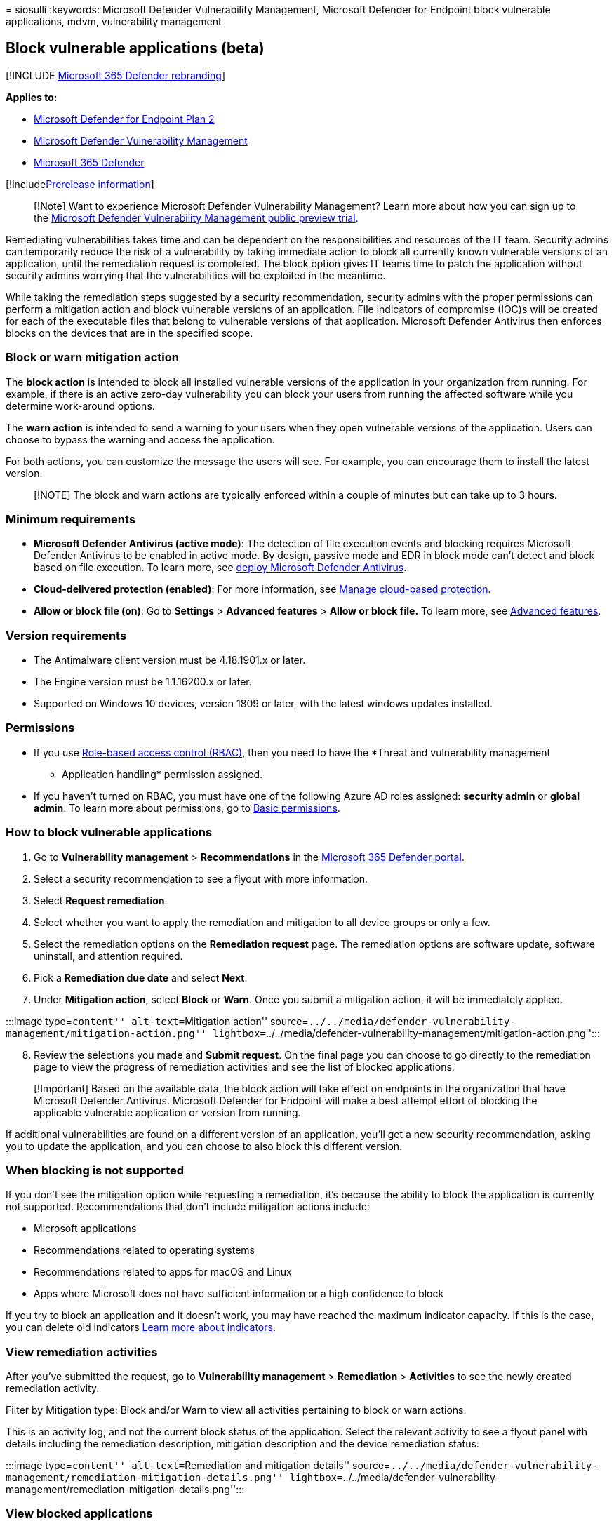 = 
siosulli
:keywords: Microsoft Defender Vulnerability Management, Microsoft
Defender for Endpoint block vulnerable applications, mdvm, vulnerability
management

== Block vulnerable applications (beta)

{empty}[!INCLUDE link:../../includes/microsoft-defender.md[Microsoft 365
Defender rebranding]]

*Applies to:*

* https://go.microsoft.com/fwlink/?linkid=2154037[Microsoft Defender for
Endpoint Plan 2]
* link:index.yml[Microsoft Defender Vulnerability Management]
* https://go.microsoft.com/fwlink/?linkid=2118804[Microsoft 365
Defender]

{empty}[!includelink:../../includes/prerelease.md[Prerelease
information]]

____
[!Note] Want to experience Microsoft Defender Vulnerability Management?
Learn more about how you can sign up to the
link:../defender-vulnerability-management/get-defender-vulnerability-management.md[Microsoft
Defender Vulnerability Management public preview trial].
____

Remediating vulnerabilities takes time and can be dependent on the
responsibilities and resources of the IT team. Security admins can
temporarily reduce the risk of a vulnerability by taking immediate
action to block all currently known vulnerable versions of an
application, until the remediation request is completed. The block
option gives IT teams time to patch the application without security
admins worrying that the vulnerabilities will be exploited in the
meantime.

While taking the remediation steps suggested by a security
recommendation, security admins with the proper permissions can perform
a mitigation action and block vulnerable versions of an application.
File indicators of compromise (IOC)s will be created for each of the
executable files that belong to vulnerable versions of that application.
Microsoft Defender Antivirus then enforces blocks on the devices that
are in the specified scope.

=== Block or warn mitigation action

The *block action* is intended to block all installed vulnerable
versions of the application in your organization from running. For
example, if there is an active zero-day vulnerability you can block your
users from running the affected software while you determine work-around
options.

The *warn action* is intended to send a warning to your users when they
open vulnerable versions of the application. Users can choose to bypass
the warning and access the application.

For both actions, you can customize the message the users will see. For
example, you can encourage them to install the latest version.

____
[!NOTE] The block and warn actions are typically enforced within a
couple of minutes but can take up to 3 hours.
____

=== Minimum requirements

* *Microsoft Defender Antivirus (active mode)*: The detection of file
execution events and blocking requires Microsoft Defender Antivirus to
be enabled in active mode. By design, passive mode and EDR in block mode
can’t detect and block based on file execution. To learn more, see
link:../defender-endpoint/deploy-manage-report-microsoft-defender-antivirus.md[deploy
Microsoft Defender Antivirus].
* *Cloud-delivered protection (enabled)*: For more information, see
link:../defender-endpoint/cloud-protection-microsoft-defender-antivirus.md[Manage
cloud-based protection].
* *Allow or block file (on)*: Go to *Settings* > *Advanced features* >
*Allow or block file.* To learn more, see
link:../defender-endpoint/advanced-features.md[Advanced features].

=== Version requirements

* The Antimalware client version must be 4.18.1901.x or later.
* The Engine version must be 1.1.16200.x or later.
* Supported on Windows 10 devices, version 1809 or later, with the
latest windows updates installed.

=== Permissions

* If you use link:../defender-endpoint/rbac.md[Role-based access control
(RBAC)], then you need to have the *Threat and vulnerability management
- Application handling* permission assigned.
* If you haven’t turned on RBAC, you must have one of the following
Azure AD roles assigned: *security admin* or *global admin*. To learn
more about permissions, go to
link:../defender-endpoint/basic-permissions.md[Basic permissions].

=== How to block vulnerable applications

[arabic]
. Go to *Vulnerability management* > *Recommendations* in the
https://security.microsoft.com[Microsoft 365 Defender portal].
. Select a security recommendation to see a flyout with more
information.
. Select *Request remediation*.
. Select whether you want to apply the remediation and mitigation to all
device groups or only a few.
. Select the remediation options on the *Remediation request* page. The
remediation options are software update, software uninstall, and
attention required.
. Pick a *Remediation due date* and select *Next*.
. Under *Mitigation action*, select *Block* or *Warn*. Once you submit a
mitigation action, it will be immediately applied.

:::image type=``content'' alt-text=``Mitigation action''
source=``../../media/defender-vulnerability-management/mitigation-action.png''
lightbox=``../../media/defender-vulnerability-management/mitigation-action.png'':::

[arabic, start=8]
. Review the selections you made and *Submit request*. On the final page
you can choose to go directly to the remediation page to view the
progress of remediation activities and see the list of blocked
applications.

____
[!Important] Based on the available data, the block action will take
effect on endpoints in the organization that have Microsoft Defender
Antivirus. Microsoft Defender for Endpoint will make a best attempt
effort of blocking the applicable vulnerable application or version from
running.
____

If additional vulnerabilities are found on a different version of an
application, you’ll get a new security recommendation, asking you to
update the application, and you can choose to also block this different
version.

=== When blocking is not supported

If you don’t see the mitigation option while requesting a remediation,
it’s because the ability to block the application is currently not
supported. Recommendations that don’t include mitigation actions
include:

* Microsoft applications
* Recommendations related to operating systems
* Recommendations related to apps for macOS and Linux
* Apps where Microsoft does not have sufficient information or a high
confidence to block

If you try to block an application and it doesn’t work, you may have
reached the maximum indicator capacity. If this is the case, you can
delete old indicators
link:../defender-endpoint/manage-indicators.md[Learn more about
indicators].

=== View remediation activities

After you’ve submitted the request, go to *Vulnerability management* >
*Remediation* > *Activities* to see the newly created remediation
activity.

Filter by Mitigation type: Block and/or Warn to view all activities
pertaining to block or warn actions.

This is an activity log, and not the current block status of the
application. Select the relevant activity to see a flyout panel with
details including the remediation description, mitigation description
and the device remediation status:

:::image type=``content'' alt-text=``Remediation and mitigation
details''
source=``../../media/defender-vulnerability-management/remediation-mitigation-details.png''
lightbox=``../../media/defender-vulnerability-management/remediation-mitigation-details.png'':::

=== View blocked applications

Find the list of blocked applications by going to *Remediation* >
*Blocked applications* tab:

:::image type=``content'' alt-text=``Blocked application''
source=``../../media/defender-vulnerability-management/blocked-applications.png''
lightbox=``../../media/defender-vulnerability-management/blocked-applications.png'':::

Select a blocked application to view a flyout with details about the
number of vulnerabilities, whether exploits are available, blocked
versions, and remediation activities.

The option to *View details of blocked versions in the Indicator page*
brings you to the *Settings > Indicators* page where you can view the
file hashes and response actions.

____
[!NOTE] If you use the Indicators API with programmatic indicator
queries as part of your workflows, be aware that the block action will
give additional results.
____

You can also *Unblock software* or *Open software page*:

:::image type=``content'' alt-text=``Blocked application details''
source=``../../media/defender-vulnerability-management/blocked-application-details.png''
lightbox=``../../media/defender-vulnerability-management/blocked-application-details.png'':::

=== Unblock applications

Select a blocked application to view the option to *Unblock software* in
the flyout.

After you’ve unblocked an application, refresh the page to see it
removed from the list. It can take up to 3 hours for an application to
be unblocked and become accessible to your users again.

=== Users experience for blocked applications

When users try to access a blocked application, they’ll receive a
message informing them that the application has been blocked by their
organization. This message is customizable.

For applications where the warn mitigation option was applied, users
will receive a message informing them that the application has been
blocked by their organization, but the user has the option to bypass the
block for subsequent launches, by choosing ``Allow''. This allow is only
temporary, and the application will be blocked again after a while.

____
[!NOTE] You may experience instances where the first launch of an
application isn’t blocked or the notification that the application was
blocked doesn’t display. This behavior will be fixed in an upcoming
release.
____

=== End-user updating blocked applications

A commonly asked question is how does an end-user update a blocked
application? The block is enforced by blocking the executable file. Some
applications, such as Firefox, rely on a separate update executable
which, will not be blocked by this feature. In other cases when the
application requires the main executable file to update, it is
recommended to either implement the block in warn mode (so that the
end-user can bypass the block) or the end-user can delete the
application (if no vital information is stored on the client) and
reinstalls the application.

=== Related articles

* link:tvm-weaknesses.md[Vulnerabilities in my organization]
